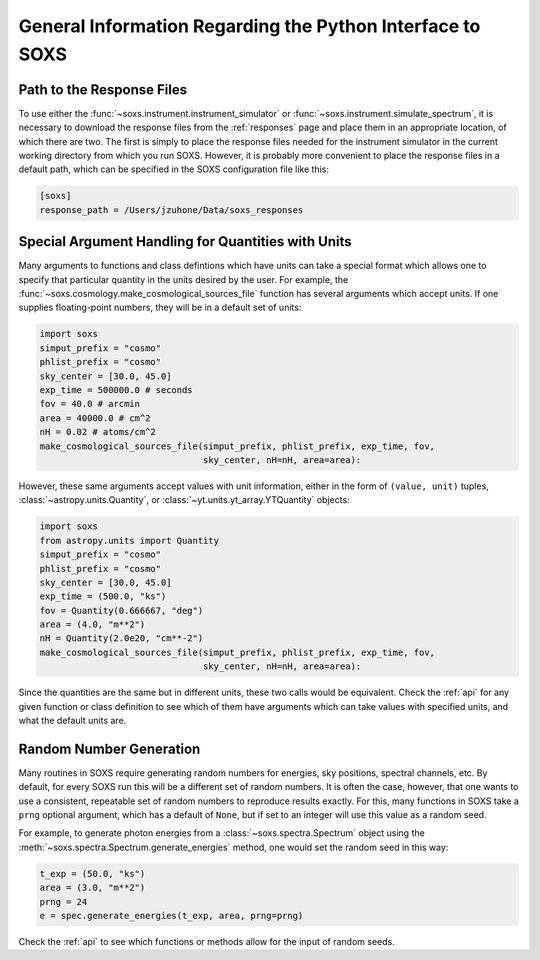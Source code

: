 .. _general-info:

General Information Regarding the Python Interface to SOXS
==========================================================

.. _response-path:

Path to the Response Files
--------------------------

To use either the :func:`~soxs.instrument.instrument_simulator` or 
:func:`~soxs.instrument.simulate_spectrum`, it is necessary to download the 
response files from the :ref:`responses` page and place them in an appropriate
location, of which there are two. The first is simply to place the response 
files needed for the instrument simulator in the current working directory
from which you run SOXS. However, it is probably more convenient to place the
response files in a default path, which can be specified in the SOXS
configuration file like this:

.. code-block:: text

    [soxs]
    response_path = /Users/jzuhone/Data/soxs_responses

.. _units:

Special Argument Handling for Quantities with Units
---------------------------------------------------

Many arguments to functions and class defintions which have units can 
take a special format which allows one to specify that particular
quantity in the units desired by the user. For example, the 
:func:`~soxs.cosmology.make_cosmological_sources_file` function has
several arguments which accept units. If one supplies floating-point
numbers, they will be in a default set of units:

.. code-block:: python

    import soxs
    simput_prefix = "cosmo"
    phlist_prefix = "cosmo"
    sky_center = [30.0, 45.0]
    exp_time = 500000.0 # seconds
    fov = 40.0 # arcmin
    area = 40000.0 # cm^2
    nH = 0.02 # atoms/cm^2
    make_cosmological_sources_file(simput_prefix, phlist_prefix, exp_time, fov, 
                                   sky_center, nH=nH, area=area):

However, these same arguments accept values with unit information, either in the
form of ``(value, unit)`` tuples, :class:`~astropy.units.Quantity`, or
:class:`~yt.units.yt_array.YTQuantity` objects:

.. code-block:: python

    import soxs
    from astropy.units import Quantity
    simput_prefix = "cosmo"
    phlist_prefix = "cosmo"
    sky_center = [30.0, 45.0]
    exp_time = (500.0, "ks")
    fov = Quantity(0.666667, "deg")
    area = (4.0, "m**2") 
    nH = Quantity(2.0e20, "cm**-2") 
    make_cosmological_sources_file(simput_prefix, phlist_prefix, exp_time, fov, 
                                   sky_center, nH=nH, area=area):

Since the quantities are the same but in different units, these two calls would
be equivalent. Check the :ref:`api` for any given function or class definition 
to see which of them have arguments which can take values with specified units, 
and what the default units are.

.. _random-numbers:

Random Number Generation
------------------------

Many routines in SOXS require generating random numbers for energies, sky
positions, spectral channels, etc. By default, for every SOXS run this will
be a different set of random numbers. It is often the case, however, that one
wants to use a consistent, repeatable set of random numbers to reproduce results
exactly. For this, many functions in SOXS take a ``prng`` optional argument, 
which has a default of ``None``, but if set to an integer will use this value as
a random seed. 

For example, to generate photon energies from a :class:`~soxs.spectra.Spectrum`
object using the :meth:`~soxs.spectra.Spectrum.generate_energies` method, one 
would set the random seed in this way:

.. code-block:: python

    t_exp = (50.0, "ks")
    area = (3.0, "m**2")
    prng = 24
    e = spec.generate_energies(t_exp, area, prng=prng)

Check the :ref:`api` to see which functions or methods allow for the input of 
random seeds. 